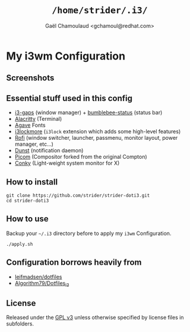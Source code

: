 #+TITLE: =/home/strider/.i3/=
#+AUTHOR: Gaël Chamoulaud <gchamoul@redhat.com>

* My i3wm Configuration

** Screenshots
[[file:screenshots/screenshot.png]]

** Essential stuff used in this config
- [[https://github.com/Airblader/i3][i3-gaps]] (window manager) + [[https://github.com/tobi-wan-kenobi/bumblebee-status][bumblebee-status]] (status bar)
- [[https://github.com/alacritty/alacritty][Alacritty]] (Terminal)
- [[https://github.com/blobject/agave][Agave]] Fonts
- [[https://github.com/SammysHP/i3lockmore][i3lockmore]] (=i3lock= extension which adds some high-level features)
- [[https://github.com/davatorium/rofi][Rofi]] (window switcher, launcher, passmenu, monitor layout, power manager, etc...)
- [[https://github.com/dunst-project/dunst][Dunst]] (notification daemon)
- [[https://github.com/yshui/picom][Picom]] (Compositor forked from the original Compton)
- [[https://github.com/brndnmtthws/conky][Conky]] (Light-weight system monitor for X)

** How to install

#+BEGIN_SRC shell
  git clone https://github.com/strider/strider-doti3.git
  cd strider-doti3
#+END_SRC

** How to use
Backup your =~/.i3= directory before to apply my =i3wm= Configuration.

#+BEGIN_SRC shell
  ./apply.sh
#+END_SRC

** Configuration borrows heavily from
- [[https://github.com/leifmadsen/dotfiles][leifmadsen/dotfiles]]
- [[https://github.com/Algorithm79/Dotfiles_i3][Algorithm79/Dotfiles_i3]]

** License
Released under the [[./LICENSE][GPL v3]] unless otherwise specified by license files in
subfolders.
